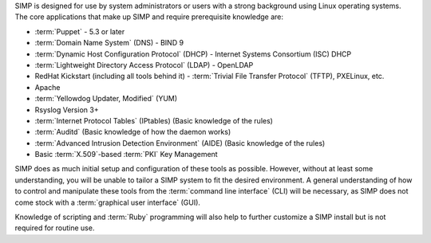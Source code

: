 SIMP is designed for use by system administrators or users with a strong
background using Linux operating systems. The core applications that
make up SIMP and require prerequisite knowledge are:

- :term:`Puppet` - 5.3 or later

- :term:`Domain Name System` (DNS) - BIND 9

- :term:`Dynamic Host Configuration Protocol` (DHCP) - Internet Systems Consortium (ISC) DHCP

- :term:`Lightweight Directory Access Protocol` (LDAP) - OpenLDAP

-  RedHat Kickstart (including all tools behind it) - :term:`Trivial File Transfer Protocol` (TFTP), PXELinux, etc.

-  Apache

-  :term:`Yellowdog Updater, Modified` (YUM)

-  Rsyslog Version 3+

-  :term:`Internet Protocol Tables` (IPtables) (Basic knowledge of the rules)

-  :term:`Auditd` (Basic knowledge of how the daemon works)

-  :term:`Advanced Intrusion Detection Environment` (AIDE) (Basic knowledge of the rules)

-  Basic :term:`X.509`-based :term:`PKI` Key Management

SIMP does as much initial setup and configuration of these tools as possible.
However, without at least some understanding, you will be unable to tailor a
SIMP system to fit the desired environment. A general understanding of how to
control and manipulate these tools from the :term:`command line interface`
(CLI) will be necessary, as SIMP does not come stock with a :term:`graphical user interface`
(GUI).

Knowledge of scripting and :term:`Ruby` programming will also help to further
customize a SIMP install but is not required for routine use.
